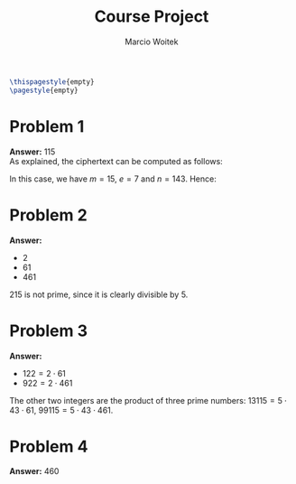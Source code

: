 #+AUTHOR: Marcio Woitek
#+TITLE: Course Project
#+DATE:
#+LATEX_HEADER: \usepackage[a4paper,left=1cm,right=1cm,top=1cm,bottom=1cm]{geometry}
#+LATEX_HEADER: \usepackage[american]{babel}
#+LATEX_HEADER: \usepackage{enumitem}
#+LATEX_HEADER: \usepackage{float}
#+LATEX_HEADER: \usepackage[sc]{mathpazo}
#+LATEX_HEADER: \linespread{1.05}
#+LATEX_HEADER: \renewcommand{\labelitemi}{$\rhd$}
#+LATEX_HEADER: \setlength\parindent{0pt}
#+LATEX_HEADER: \setlist[itemize]{leftmargin=*}
#+LATEX_HEADER: \setlist{nosep}
#+LATEX_HEADER: \newcommand{\Mod}{\mathrm{mod}\:}
#+OPTIONS: toc:nil
#+STARTUP: hideblocks

#+BEGIN_SRC latex
\thispagestyle{empty}
\pagestyle{empty}
#+END_SRC

* Problem 1
:PROPERTIES:
:UNNUMBERED: notoc
:END:

*Answer:* 115\\

As explained, the ciphertext can be computed as follows:
\begin{equation}
c=m^e\:\Mod n.
\end{equation}
In this case, we have \( m=15 \), \( e=7 \) and \( n=143 \). Hence:
\begin{equation}
c=15^7\:\Mod 143=115.
\end{equation}

* Problem 2
:PROPERTIES:
:UNNUMBERED: notoc
:END:

*Answer:*
- 2
- 61
- 461\\

215 is not prime, since it is clearly divisible by 5.

* Problem 3
:PROPERTIES:
:UNNUMBERED: notoc
:END:

*Answer:*
- \( 122=2\cdot 61 \)
- \( 922=2\cdot 461 \)\\

The other two integers are the product of three prime numbers:
\( 13115=5\cdot 43\cdot 61 \), \( 99115=5\cdot 43\cdot 461 \).

* Problem 4
:PROPERTIES:
:UNNUMBERED: notoc
:END:

*Answer:* 460

\begin{equation}
\varphi(922)=\varphi(2\cdot 461)=(2-1)(461-1)=460
\end{equation}

# Local Variables:
# ispell-alternate-dictionary: "american"
# End:
